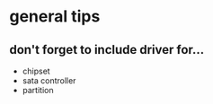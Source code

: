 
* general tips
** don't forget to include driver for...
 * chipset
 * sata controller
 * partition
